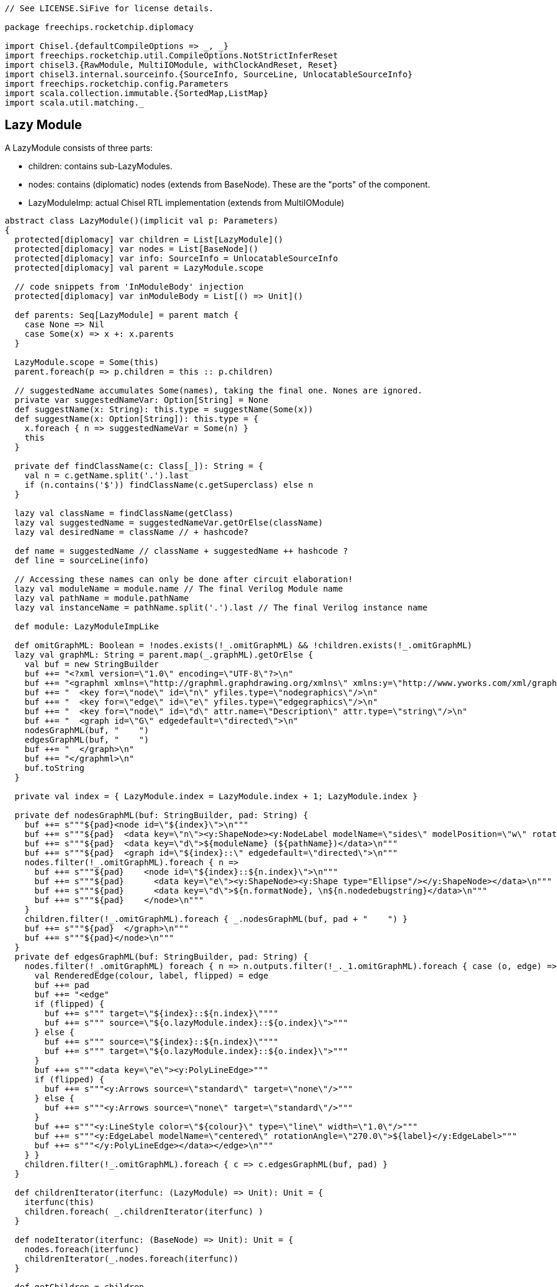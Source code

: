 [source]
----
// See LICENSE.SiFive for license details.

package freechips.rocketchip.diplomacy

import Chisel.{defaultCompileOptions => _, _}
import freechips.rocketchip.util.CompileOptions.NotStrictInferReset
import chisel3.{RawModule, MultiIOModule, withClockAndReset, Reset}
import chisel3.internal.sourceinfo.{SourceInfo, SourceLine, UnlocatableSourceInfo}
import freechips.rocketchip.config.Parameters
import scala.collection.immutable.{SortedMap,ListMap}
import scala.util.matching._
----

## Lazy Module

A LazyModule consists of three parts:

* children: contains sub-LazyModules.
* nodes: contains (diplomatic) nodes (extends from BaseNode). These are the "ports" of the component.
* LazyModuleImp: actual Chisel RTL implementation (extends from MultiIOModule)
   

[source]
----    
abstract class LazyModule()(implicit val p: Parameters)
{
  protected[diplomacy] var children = List[LazyModule]()
  protected[diplomacy] var nodes = List[BaseNode]()
  protected[diplomacy] var info: SourceInfo = UnlocatableSourceInfo
  protected[diplomacy] val parent = LazyModule.scope

  // code snippets from 'InModuleBody' injection
  protected[diplomacy] var inModuleBody = List[() => Unit]()

  def parents: Seq[LazyModule] = parent match {
    case None => Nil
    case Some(x) => x +: x.parents
  }

  LazyModule.scope = Some(this)
  parent.foreach(p => p.children = this :: p.children)

  // suggestedName accumulates Some(names), taking the final one. Nones are ignored.
  private var suggestedNameVar: Option[String] = None
  def suggestName(x: String): this.type = suggestName(Some(x))
  def suggestName(x: Option[String]): this.type = {
    x.foreach { n => suggestedNameVar = Some(n) }
    this
  }

  private def findClassName(c: Class[_]): String = {
    val n = c.getName.split('.').last
    if (n.contains('$')) findClassName(c.getSuperclass) else n
  }

  lazy val className = findClassName(getClass)
  lazy val suggestedName = suggestedNameVar.getOrElse(className)
  lazy val desiredName = className // + hashcode?

  def name = suggestedName // className + suggestedName ++ hashcode ?
  def line = sourceLine(info)

  // Accessing these names can only be done after circuit elaboration!
  lazy val moduleName = module.name // The final Verilog Module name
  lazy val pathName = module.pathName
  lazy val instanceName = pathName.split('.').last // The final Verilog instance name

  def module: LazyModuleImpLike

  def omitGraphML: Boolean = !nodes.exists(!_.omitGraphML) && !children.exists(!_.omitGraphML)
  lazy val graphML: String = parent.map(_.graphML).getOrElse {
    val buf = new StringBuilder
    buf ++= "<?xml version=\"1.0\" encoding=\"UTF-8\"?>\n"
    buf ++= "<graphml xmlns=\"http://graphml.graphdrawing.org/xmlns\" xmlns:y=\"http://www.yworks.com/xml/graphml\">\n"
    buf ++= "  <key for=\"node\" id=\"n\" yfiles.type=\"nodegraphics\"/>\n"
    buf ++= "  <key for=\"edge\" id=\"e\" yfiles.type=\"edgegraphics\"/>\n"
    buf ++= "  <key for=\"node\" id=\"d\" attr.name=\"Description\" attr.type=\"string\"/>\n"
    buf ++= "  <graph id=\"G\" edgedefault=\"directed\">\n"
    nodesGraphML(buf, "    ")
    edgesGraphML(buf, "    ")
    buf ++= "  </graph>\n"
    buf ++= "</graphml>\n"
    buf.toString
  }

  private val index = { LazyModule.index = LazyModule.index + 1; LazyModule.index }

  private def nodesGraphML(buf: StringBuilder, pad: String) {
    buf ++= s"""${pad}<node id=\"${index}\">\n"""
    buf ++= s"""${pad}  <data key=\"n\"><y:ShapeNode><y:NodeLabel modelName=\"sides\" modelPosition=\"w\" rotationAngle=\"270.0\">${instanceName}</y:NodeLabel></y:ShapeNode></data>\n"""
    buf ++= s"""${pad}  <data key=\"d\">${moduleName} (${pathName})</data>\n"""
    buf ++= s"""${pad}  <graph id=\"${index}::\" edgedefault=\"directed\">\n"""
    nodes.filter(!_.omitGraphML).foreach { n =>
      buf ++= s"""${pad}    <node id=\"${index}::${n.index}\">\n"""
      buf ++= s"""${pad}      <data key=\"e\"><y:ShapeNode><y:Shape type="Ellipse"/></y:ShapeNode></data>\n"""
      buf ++= s"""${pad}      <data key=\"d\">${n.formatNode}, \n${n.nodedebugstring}</data>\n"""
      buf ++= s"""${pad}    </node>\n"""
    }
    children.filter(!_.omitGraphML).foreach { _.nodesGraphML(buf, pad + "    ") }
    buf ++= s"""${pad}  </graph>\n"""
    buf ++= s"""${pad}</node>\n"""
  }
  private def edgesGraphML(buf: StringBuilder, pad: String) {
    nodes.filter(!_.omitGraphML) foreach { n => n.outputs.filter(!_._1.omitGraphML).foreach { case (o, edge) =>
      val RenderedEdge(colour, label, flipped) = edge
      buf ++= pad
      buf ++= "<edge"
      if (flipped) {
        buf ++= s""" target=\"${index}::${n.index}\""""
        buf ++= s""" source=\"${o.lazyModule.index}::${o.index}\">"""
      } else {
        buf ++= s""" source=\"${index}::${n.index}\""""
        buf ++= s""" target=\"${o.lazyModule.index}::${o.index}\">"""
      }
      buf ++= s"""<data key=\"e\"><y:PolyLineEdge>"""
      if (flipped) {
        buf ++= s"""<y:Arrows source=\"standard\" target=\"none\"/>"""
      } else {
        buf ++= s"""<y:Arrows source=\"none\" target=\"standard\"/>"""
      }
      buf ++= s"""<y:LineStyle color=\"${colour}\" type=\"line\" width=\"1.0\"/>"""
      buf ++= s"""<y:EdgeLabel modelName=\"centered\" rotationAngle=\"270.0\">${label}</y:EdgeLabel>"""
      buf ++= s"""</y:PolyLineEdge></data></edge>\n"""
    } }
    children.filter(!_.omitGraphML).foreach { c => c.edgesGraphML(buf, pad) }
  }

  def childrenIterator(iterfunc: (LazyModule) => Unit): Unit = {
    iterfunc(this)
    children.foreach( _.childrenIterator(iterfunc) )
  }

  def nodeIterator(iterfunc: (BaseNode) => Unit): Unit = {
    nodes.foreach(iterfunc)
    childrenIterator(_.nodes.foreach(iterfunc))
  }

  def getChildren = children

  def getNodes = nodes
}

object LazyModule
{
  protected[diplomacy] var scope: Option[LazyModule] = None
  private var index = 0

  def apply[T <: LazyModule](bc: T)(implicit valName: ValName, sourceInfo: SourceInfo): T = {
    // Make sure the user put LazyModule around modules in the correct order
    // If this require fails, probably some grandchild was missing a LazyModule
    // ... or you applied LazyModule twice
    require (scope.isDefined, s"LazyModule() applied to ${bc.name} twice ${sourceLine(sourceInfo)}")
    require (scope.get eq bc, s"LazyModule() applied to ${bc.name} before ${scope.get.name} ${sourceLine(sourceInfo)}")
    scope = bc.parent
    bc.info = sourceInfo
    if (!bc.suggestedNameVar.isDefined) bc.suggestName(valName.name)
    bc
  }
}

sealed trait LazyModuleImpLike extends RawModule
{
  val wrapper: LazyModule
  val auto: AutoBundle
  protected[diplomacy] val dangles: Seq[Dangle]

  // .module had better not be accessed while LazyModules are still being built!
  require (!LazyModule.scope.isDefined, s"${wrapper.name}.module was constructed before LazyModule() was run on ${LazyModule.scope.get.name}")

  override def desiredName = wrapper.desiredName
  suggestName(wrapper.suggestedName)

  implicit val p = wrapper.p

  protected[diplomacy] def instantiate() = {
    val childDangles = wrapper.children.reverse.flatMap { c =>
      implicit val sourceInfo = c.info
      val mod = Module(c.module)
      mod.finishInstantiate()
      mod.dangles
    }
    val nodeDangles = wrapper.nodes.reverse.flatMap(_.instantiate())
    val allDangles = nodeDangles ++ childDangles
    val pairing = SortedMap(allDangles.groupBy(_.source).toSeq:_*)
    val done = Set() ++ pairing.values.filter(_.size == 2).map { case Seq(a, b) =>
      require (a.flipped != b.flipped)
      if (a.flipped) { a.data <> b.data } else { b.data <> a.data }
      a.source
    }
    val forward = allDangles.filter(d => !done(d.source))
    val auto = IO(new AutoBundle(forward.map { d => (d.name, d.data, d.flipped) }:_*))
    val dangles = (forward zip auto.elements) map { case (d, (_, io)) =>
      if (d.flipped) { d.data <> io } else { io <> d.data }
      d.copy(data = io, name = wrapper.suggestedName + "_" + d.name)
    }
    wrapper.inModuleBody.reverse.foreach { _() }
    (auto, dangles)
  }

  protected[diplomacy] def finishInstantiate() {
    wrapper.nodes.reverse.foreach { _.finishInstantiate() }
  }
}

class LazyModuleImp(val wrapper: LazyModule) extends MultiIOModule with LazyModuleImpLike {
  val (auto, dangles) = instantiate()
}

class LazyRawModuleImp(val wrapper: LazyModule) extends RawModule with LazyModuleImpLike {
  // These wires are the default clock+reset for all LazyModule children
  // It is recommended to drive these even if you manually shove most of your children
  // Otherwise, anonymous children (Monitors for example) will not be clocked
  val childClock = Wire(Clock())
  val childReset = Wire(Reset())
  childClock := Bool(false).asClock
  childReset := chisel3.DontCare
  val (auto, dangles) = withClockAndReset(childClock, childReset) {
    instantiate()
  }
}

class SimpleLazyModule(implicit p: Parameters) extends LazyModule
{
  lazy val module = new LazyModuleImp(this)
}

trait LazyScope
{
  this: LazyModule =>
  override def toString: String = s"LazyScope named $name"
  def apply[T](body: => T) = {
    val saved = LazyModule.scope
    LazyModule.scope = Some(this)
    val out = body
    require (LazyModule.scope.isDefined, s"LazyScope ${name} tried to exit, but scope was empty!")
    require (LazyModule.scope.get eq this, s"LazyScope ${name} exited before LazyModule ${LazyModule.scope.get.name} was closed")
    LazyModule.scope = saved
    out
  }
}

object LazyScope
{
  def apply[T](body: => T)(implicit valName: ValName, p: Parameters): T = {
    val scope = LazyModule(new SimpleLazyModule with LazyScope)
    scope { body }
  }
  def apply[T](name: String)(body: => T)(implicit p: Parameters): T = {
    apply(body)(ValName(name), p)
  }
}

case class HalfEdge(serial: Int, index: Int) extends Ordered[HalfEdge] {
  import scala.math.Ordered.orderingToOrdered
  def compare(that: HalfEdge) = HalfEdge.unapply(this) compare HalfEdge.unapply(that)
}
case class Dangle(source: HalfEdge, sink: HalfEdge, flipped: Boolean, name: String, data: Data)

final class AutoBundle(elts: (String, Data, Boolean)*) extends Record {
  // We need to preserve the order of elts, despite grouping by name to disambiguate things
  val elements = ListMap() ++ elts.zipWithIndex.map(makeElements).groupBy(_._1).values.flatMap {
    case Seq((key, element, i)) => Seq(i -> (key -> element))
    case seq => seq.zipWithIndex.map { case ((key, element, i), j) => i -> (key + "_" + j -> element) }
  }.toList.sortBy(_._1).map(_._2)
  require (elements.size == elts.size)

  private def makeElements(tuple: ((String, Data, Boolean), Int)) = {
    val ((key, data, flip), i) = tuple
    // trim trailing _0_1_2 stuff so that when we append _# we don't create collisions
    val regex = new Regex("(_[0-9]+)*$")
    val element = if (flip) data.cloneType.flip else data.cloneType
    (regex.replaceAllIn(key, ""), element, i)
  }

  override def cloneType = (new AutoBundle(elts:_*)).asInstanceOf[this.type]
}

trait ModuleValue[T]
{
  def getWrappedValue: T
}

object InModuleBody
{
  def apply[T](body: => T): ModuleValue[T] = {
    require (LazyModule.scope.isDefined, s"InModuleBody invoked outside a LazyModule")
    val scope = LazyModule.scope.get
    val out = new ModuleValue[T] {
      var result: Option[T] = None
      def execute() { result = Some(body) }
      def getWrappedValue = {
        require (result.isDefined, s"InModuleBody contents were requested before module was evaluated!")
        result.get
      }
    }
    scope.inModuleBody = (out.execute _) +: scope.inModuleBody
    out
  }
}
----

